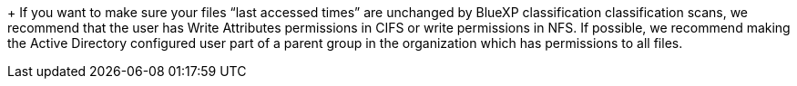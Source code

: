 +
If you want to make sure your files “last accessed times” are unchanged by BlueXP classification classification scans, we recommend that the user has Write Attributes permissions in CIFS or write permissions in NFS. If possible, we recommend making the Active Directory configured user part of a parent group in the organization which has permissions to all files.
